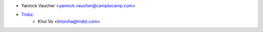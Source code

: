 * Yannick Vaucher <yannick.vaucher@camptocamp.com>
* `Trobz <https://trobz.com>`_:
    * Khoi Vo <khoivha@trobz.com>
